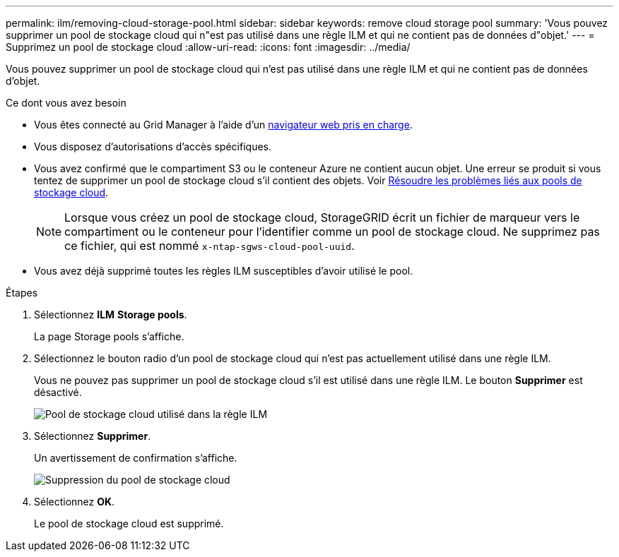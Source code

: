 ---
permalink: ilm/removing-cloud-storage-pool.html 
sidebar: sidebar 
keywords: remove cloud storage pool 
summary: 'Vous pouvez supprimer un pool de stockage cloud qui n"est pas utilisé dans une règle ILM et qui ne contient pas de données d"objet.' 
---
= Supprimez un pool de stockage cloud
:allow-uri-read: 
:icons: font
:imagesdir: ../media/


[role="lead"]
Vous pouvez supprimer un pool de stockage cloud qui n'est pas utilisé dans une règle ILM et qui ne contient pas de données d'objet.

.Ce dont vous avez besoin
* Vous êtes connecté au Grid Manager à l'aide d'un xref:../admin/web-browser-requirements.adoc[navigateur web pris en charge].
* Vous disposez d'autorisations d'accès spécifiques.
* Vous avez confirmé que le compartiment S3 ou le conteneur Azure ne contient aucun objet. Une erreur se produit si vous tentez de supprimer un pool de stockage cloud s'il contient des objets. Voir xref:troubleshooting-cloud-storage-pools.adoc[Résoudre les problèmes liés aux pools de stockage cloud].
+

NOTE: Lorsque vous créez un pool de stockage cloud, StorageGRID écrit un fichier de marqueur vers le compartiment ou le conteneur pour l'identifier comme un pool de stockage cloud. Ne supprimez pas ce fichier, qui est nommé `x-ntap-sgws-cloud-pool-uuid`.

* Vous avez déjà supprimé toutes les règles ILM susceptibles d'avoir utilisé le pool.


.Étapes
. Sélectionnez *ILM* *Storage pools*.
+
La page Storage pools s'affiche.

. Sélectionnez le bouton radio d'un pool de stockage cloud qui n'est pas actuellement utilisé dans une règle ILM.
+
Vous ne pouvez pas supprimer un pool de stockage cloud s'il est utilisé dans une règle ILM. Le bouton *Supprimer* est désactivé.

+
image::../media/cloud_storage_pool_used_in_ilm_rule.png[Pool de stockage cloud utilisé dans la règle ILM]

. Sélectionnez *Supprimer*.
+
Un avertissement de confirmation s'affiche.

+
image::../media/cloud_storage_pool_remove.gif[Suppression du pool de stockage cloud]

. Sélectionnez *OK*.
+
Le pool de stockage cloud est supprimé.



